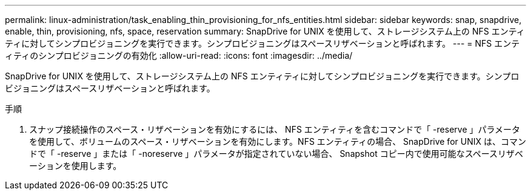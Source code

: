 ---
permalink: linux-administration/task_enabling_thin_provisioning_for_nfs_entities.html 
sidebar: sidebar 
keywords: snap, snapdrive, enable, thin, provisioning, nfs, space, reservation 
summary: SnapDrive for UNIX を使用して、ストレージシステム上の NFS エンティティに対してシンプロビジョニングを実行できます。シンプロビジョニングはスペースリザベーションと呼ばれます。 
---
= NFS エンティティのシンプロビジョニングの有効化
:allow-uri-read: 
:icons: font
:imagesdir: ../media/


[role="lead"]
SnapDrive for UNIX を使用して、ストレージシステム上の NFS エンティティに対してシンプロビジョニングを実行できます。シンプロビジョニングはスペースリザベーションと呼ばれます。

.手順
. スナップ接続操作のスペース・リザベーションを有効にするには、 NFS エンティティを含むコマンドで「 -reserve 」パラメータを使用して、ボリュームのスペース・リザベーションを有効にします。NFS エンティティの場合、 SnapDrive for UNIX は、コマンドで「 -reserve 」または「 -noreserve 」パラメータが指定されていない場合、 Snapshot コピー内で使用可能なスペースリザベーションを使用します。

